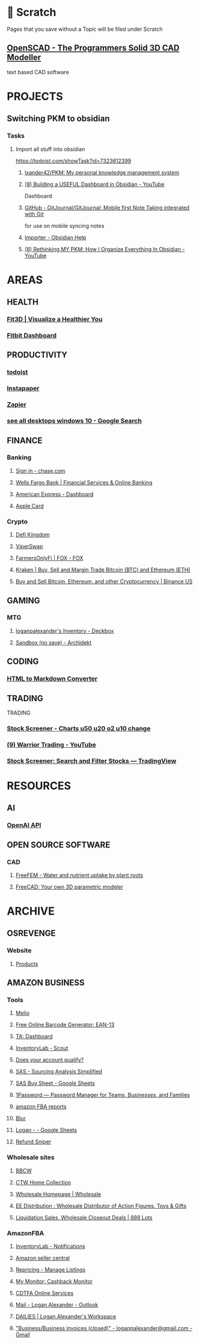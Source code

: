 #+PROPERTY: BTCohort 2000-5000
#+PROPERTY: BTVersion 81
#+PROPERTY: BTGroupingMode TABGROUP
#+PROPERTY: BTFavicons ON
#+PROPERTY: BTTheme DARK
#+PROPERTY: BTManagerHome PANEL
#+PROPERTY: BTGDriveConnected false
#+PROPERTY: BTLastBookmarkImport 10/16/23 19&#8759;40
* 📝 Scratch
  :PROPERTIES:
  :VISIBILITY: folded
  :END:
Pages that you save without a Topic will be filed under Scratch

** [[https://openscad.org/][OpenSCAD - The Programmers Solid 3D CAD Modeller]]
text based CAD software

* PROJECTS

** Switching PKM to obsidian

*** Tasks
  :PROPERTIES:
  :VISIBILITY: folded
  :END:

**** Import all stuff into obsidian
  :PROPERTIES:
  :VISIBILITY: folded
  :END:
https://todoist.com/showTask?id=7323612399

***** [[https://github.com/lxander42/PKM][lxander42/PKM: My personal knowledge management system]]

***** [[https://www.youtube.com/watch?v=AatZl1Z_n-g][(8) Building a USEFUL Dashboard in Obsidian - YouTube]]
Dashboard

***** [[https://github.com/GitJournal/GitJournal][GitHub - GitJournal/GitJournal: Mobile first Note Taking integrated with Git]]
for use on mobile syncing notes

***** [[https://help.obsidian.md/Plugins/Importer][Importer - Obsidian Help]]

***** [[https://www.youtube.com/watch?v=nJ660t5ku9A][(8) Rethinking MY PKM: How I Organize Everything In Obsidian - YouTube]]

* AREAS

** HEALTH
  :PROPERTIES:
  :VISIBILITY: folded
  :END:

*** [[https://dashboard.fit3d.com/wellness][Fit3D | Visualize a Healthier You]]

*** [[https://www.fitbit.com/][Fitbit Dashboard]]

** PRODUCTIVITY
  :PROPERTIES:
  :VISIBILITY: folded
  :END:

*** [[https://todoist.com/app/project/2291531883][todoist]]

*** [[https://www.instapaper.com/u][Instapaper]]

*** [[https://zapier.com/app/dashboard][Zapier]]

*** [[https://www.google.com/search?q=see+all+desktops+windows+10&rlz=1C1ONGR_enUS983US983&oq=see+all+desktops+&aqs=chrome.0.0i512l2j69i57j0i512l2j0i22i30l5.2950j0j7&sourceid=chrome&ie=UTF-8][see all desktops windows 10 - Google Search]]

** FINANCE
  :PROPERTIES:
  :VISIBILITY: folded
  :END:

*** Banking
  :PROPERTIES:
  :VISIBILITY: folded
  :END:

**** [[https://secure07a.chase.com/web/auth/dashboard#/dashboard/overviewAccounts/overview/index][Sign in - chase.com]]

**** [[https://www.wellsfargo.com/?wdr=1][Wells Fargo Bank | Financial Services & Online Banking]]

**** [[https://global.americanexpress.com/dashboard][American Express - Dashboard]]

**** [[https://card.apple.com/][Apple Card]]

*** Crypto
  :PROPERTIES:
  :VISIBILITY: folded
  :END:

**** [[https://game.defikingdoms.com/#/][Defi Kingdom]]

**** [[https://viper.exchange/#/pool][ViperSwap]]

**** [[https://app.farmersonly.fi/][FarmersOnlyFi | FOX - FOX]]

**** [[https://www.kraken.com/u/instant][Kraken | Buy, Sell and Margin Trade Bitcoin (BTC) and Ethereum (ETH)]]

**** [[https://www.binance.us/en/markets][Buy and Sell Bitcoin, Ethereum, and other Cryptocurrency | Binance US]]

** GAMING
  :PROPERTIES:
  :VISIBILITY: folded
  :END:

*** MTG
  :PROPERTIES:
  :VISIBILITY: folded
  :END:

**** [[https://deckbox.org/sets/3144194][loganpalexander's Inventory - Deckbox]]

**** [[https://archidekt.com/decks/sandbox][Sandbox (no save) - Archidekt]]

** CODING
  :PROPERTIES:
  :VISIBILITY: folded
  :END:

*** [[https://codebeautify.org/html-to-markdown][HTML to Markdown Converter]]

** TRADING
TRADING


*** [[https://finviz.com/screener.ashx?v=211&f=sh_float_u50,sh_price_u20,sh_relvol_o2,ta_gap_u10&ft=4&o=-change][Stock Screener - Charts u50 u20 o2 u10 change]]

*** [[https://www.youtube.com/@DaytradeWarrior/videos][(9) Warrior Trading - YouTube]]

*** [[https://www.tradingview.com/screener/][Stock Screener: Search and Filter Stocks — TradingView]]

* RESOURCES
  :PROPERTIES:
  :VISIBILITY: folded
  :END:

** AI
  :PROPERTIES:
  :VISIBILITY: folded
  :END:

*** [[https://beta.openai.com/dashboard][OpenAI API]]

** OPEN SOURCE SOFTWARE
  :PROPERTIES:
  :VISIBILITY: folded
  :END:

*** CAD
  :PROPERTIES:
  :VISIBILITY: folded
  :END:

**** [[https://freefem.org/gallery/roots][FreeFEM - Water and nutrient uptake by plant roots]]

**** [[https://www.freecadweb.org/][FreeCAD: Your own 3D parametric modeler]]

* ARCHIVE
  :PROPERTIES:
  :VISIBILITY: folded
  :END:

** OSREVENGE
  :PROPERTIES:
  :VISIBILITY: folded
  :END:

*** Website
  :PROPERTIES:
  :VISIBILITY: folded
  :END:

**** [[https://account.godaddy.com/products][Products]]

** AMAZON BUSINESS
  :PROPERTIES:
  :VISIBILITY: folded
  :END:

*** Tools
  :PROPERTIES:
  :VISIBILITY: folded
  :END:

**** [[https://app.meliopayments.com/orgs/1154429/bills?status=unpaid&sorting=payment.status,dueDate&start=0&limit=20][Melio]]

**** [[https://barcode.tec-it.com/en/EAN13?data=9780984999309][Free Online Barcode Generator: EAN-13]]

**** [[https://app.tacticalarbitrage.com/dashboard][TA: Dashboard]]

**** [[https://scout.inventorylab.com/scout/index][InventoryLab - Scout]]

**** [[https://sellercentral.amazon.com/hz/approvalrequest/approve?input-value=80bf50e6-afe5-57ca-7692-d6f11ce30cb3&input-type=applicationId&application-id=80bf50e6-afe5-57ca-7692-d6f11ce30cb3][Does your account qualify?]]

**** [[https://sas.selleramp.com/sas/index][SAS - Sourcing Analysis Simplified]]

**** [[https://docs.google.com/spreadsheets/d/1Wi8sLr_jnaJ0n94v5y3j76GLriMODf2UQIVW6Ct0iHg/edit#gid=0][SAS Buy Sheet - Google Sheets]]

**** [[https://my.1password.com/signin?l=en][1Password — Password Manager for Teams, Businesses, and Families]]

**** [[https://refundsmanager.com/thankyou.html#][amazon FBA reports]]

**** [[https://dnt.abine.com/#/emails][Blur]]

**** [[https://docs.google.com/spreadsheets/d/1lvlHApmEEFq5g4TPP6fy40SHQwwqNzSVQzFhxlY0pE0/edit#gid=0][Logan - - Google Sheets]]

**** [[https://customers.refundsniper.com/][Refund Sniper]]

*** Wholesale sites
  :PROPERTIES:
  :VISIBILITY: folded
  :END:

**** [[https://www.bbcw.com/?target=register][BBCW]]

**** [[https://ctwhomecollection.com/create_login_and_account.asp?confirm=1][CTW Home Collection]]

**** [[https://wholesale.frontiercoop.com/][Wholesale Homepage | Wholesale]]

**** [[https://www.eedistribution.com/][EE Distribution : Wholesale Distributor of Action Figures, Toys & Gifts]]

**** [[https://888lots.com/][Liquidation Sales, Wholesale Closeout Deals | 888 Lots]]

*** AmazonFBA
  :PROPERTIES:
  :VISIBILITY: folded
  :END:

**** [[https://app.inventorylab.com/settings/notifications][InventoryLab - Notifications]]

**** [[https://sellercentral.amazon.com/product-search?ref=xx_addlisting_dnav_xx&returnFromLogin=1&][Amazon seller central]]

**** [[https://mc.bqool.com/repricing/amazonus][Repricing - Manage Listings]]

**** [[https://www.cashbackmonitor.com/my-monitor/][My Monitor: Cashback Monitor]]

**** [[https://onlineservices.cdtfa.ca.gov/_/#21][CDTFA Online Services]]

**** [[https://outlook.office.com/mail/inbox/id/AAQkADhiMDQ3NDU3LWU4NDQtNDZiNC1iZjM4LTBmNzM5ODExNDg2ZQAQAJNWP6%2BSPUIriIioqZc%2Fp%2F0%3D][Mail - Logan Alexander - Outlook]]

**** [[https://app.clickup.com/8516223/dashboards/83wkz-120][DAILIES | Logan Alexander's Workspace]]

**** [[https://mail.google.com/mail/u/0/#label/Business%2FBusiness+invoices+(closed)]["Business/Business invoices (closed)" - loganpalexander@gmail.com - Gmail]]
